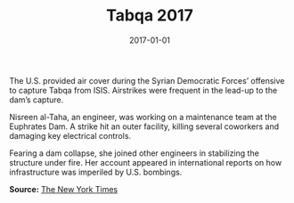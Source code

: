 #+TITLE: Tabqa 2017
#+DATE: 2017-01-01
#+HUGO_BASE_DIR: ../../
#+HUGO_SECTION: stories
#+HUGO_TAGS: Civilians
#+EXPORT_FILE_NAME: 46-47-Tabqa-2017.org
#+LOCATION: Syria
#+YEAR: 2017


The U.S. provided air cover during the Syrian Democratic Forces’ offensive to capture Tabqa from ISIS. Airstrikes were frequent in the lead-up to the dam’s capture.

Nisreen al-Taha, an engineer, was working on a maintenance team at the Euphrates Dam. A strike hit an outer facility, killing several coworkers and damaging key electrical controls.

Fearing a dam collapse, she joined other engineers in stabilizing the structure under fire. Her account appeared in international reports on how infrastructure was imperiled by U.S. bombings.

**Source:** [[https://www.nytimes.com/interactive/2017/12/21/world/middleeast/raqqa-isis-airstrikes.html][The New York Times]]
